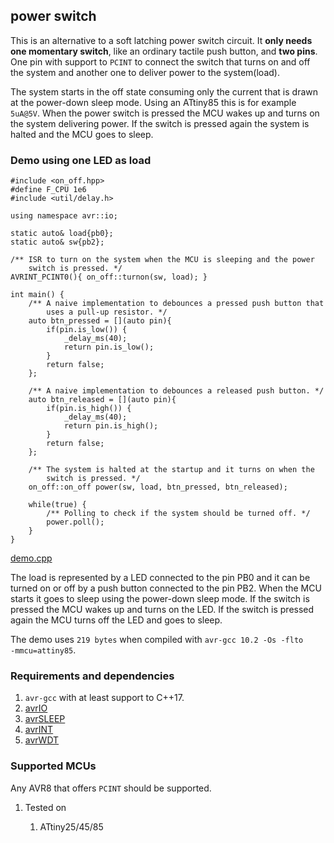 ** power switch 
This is an alternative to a soft latching power switch circuit. It *only needs one momentary switch*, like an ordinary tactile push button, and *two pins*. One pin with support to ~PCINT~ to connect the switch that turns on and off the system and another one to deliver power to the system(load).

The system starts in the off state consuming only the current that is drawn at the power-down sleep mode. Using an ATtiny85 this is for example ~5uA@5V~. When the power switch is pressed the MCU wakes up and turns on the system delivering power. If the switch is pressed again the system is halted and the MCU goes to sleep.

*** Demo using one LED as load
#+BEGIN_SRC C++
#include <on_off.hpp>
#define F_CPU 1e6
#include <util/delay.h>

using namespace avr::io;

static auto& load{pb0};
static auto& sw{pb2};

/** ISR to turn on the system when the MCU is sleeping and the power
    switch is pressed. */
AVRINT_PCINT0(){ on_off::turnon(sw, load); }

int main() {
    /** A naive implementation to debounces a pressed push button that
        uses a pull-up resistor. */
    auto btn_pressed = [](auto pin){
        if(pin.is_low()) {
            _delay_ms(40);
            return pin.is_low();
        } 
        return false;
    };
    
    /** A naive implementation to debounces a released push button. */
    auto btn_released = [](auto pin){
        if(pin.is_high()) {
            _delay_ms(40);
            return pin.is_high();
        } 
        return false;
    };
    
    /** The system is halted at the startup and it turns on when the
        switch is pressed. */
    on_off::on_off power(sw, load, btn_pressed, btn_released);

    while(true) {
        /** Polling to check if the system should be turned off. */
        power.poll();
    }
}
#+END_SRC
[[file:demo.cpp][demo.cpp]]

The load is represented by a LED connected to the pin PB0 and it can be turned on or off by a push button connected to the pin PB2. When the MCU starts it goes to sleep using the power-down sleep mode. If the switch is pressed the MCU wakes up and turns on the LED. If the switch is pressed again the MCU turns off the LED and goes to sleep.

The demo uses ~219 bytes~ when compiled with ~avr-gcc 10.2 -Os -flto
-mmcu=attiny85~.

*** Requirements and dependencies
1. ~avr-gcc~ with at least support to C++17.
2. [[https://github.com/ricardocosme/avrIO][avrIO]]
3. [[https://github.com/ricardocosme/avrSLEEP][avrSLEEP]]
4. [[https://github.com/ricardocosme/avrINT][avrINT]]
5. [[https://github.com/ricardocosme/avrWDT][avrWDT]]

*** Supported MCUs
Any AVR8 that offers ~PCINT~ should be supported.

**** Tested on
1. ATtiny25/45/85
